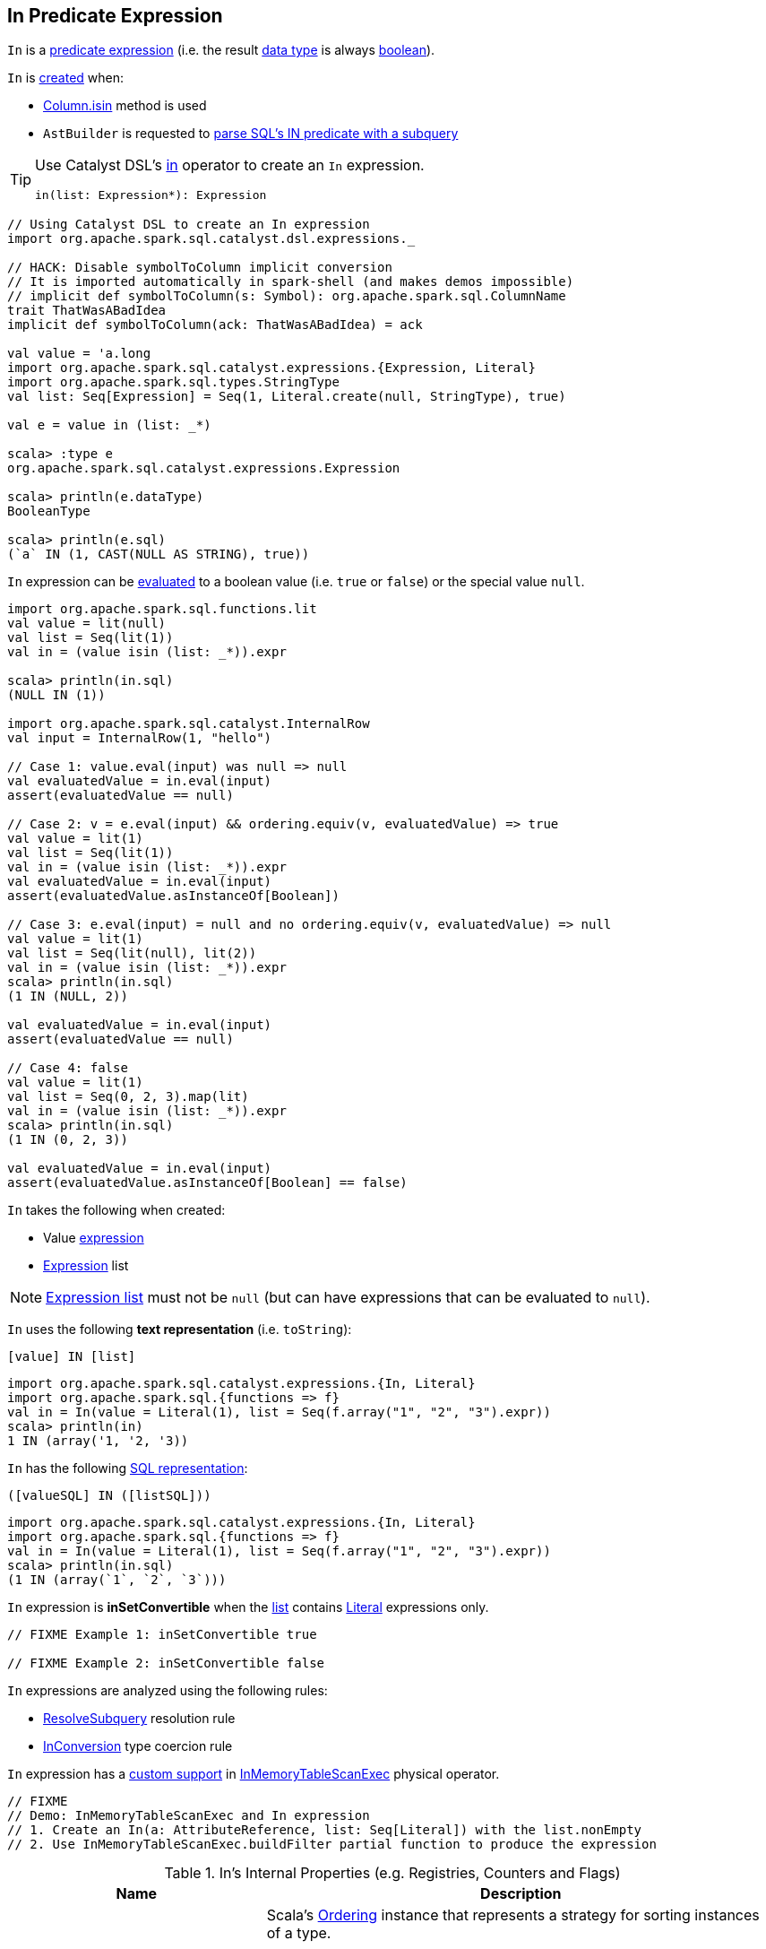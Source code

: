 == [[In]] In Predicate Expression

[[dataType]]
`In` is a link:spark-sql-Expression.adoc#Predicate[predicate expression] (i.e. the result link:spark-sql-Expression.adoc#dataType[data type] is always link:spark-sql-DataType.adoc#BooleanType[boolean]).

`In` is <<creating-instance, created>> when:

* link:spark-sql-Column.adoc#isin[Column.isin] method is used

* `AstBuilder` is requested to link:spark-sql-AstBuilder.adoc#withPredicate[parse SQL's IN predicate with a subquery]

[TIP]
====
Use Catalyst DSL's link:spark-sql-catalyst-dsl.adoc#in[in] operator to create an `In` expression.

[source, scala]
----
in(list: Expression*): Expression
----
====

[source, scala]
----
// Using Catalyst DSL to create an In expression
import org.apache.spark.sql.catalyst.dsl.expressions._

// HACK: Disable symbolToColumn implicit conversion
// It is imported automatically in spark-shell (and makes demos impossible)
// implicit def symbolToColumn(s: Symbol): org.apache.spark.sql.ColumnName
trait ThatWasABadIdea
implicit def symbolToColumn(ack: ThatWasABadIdea) = ack

val value = 'a.long
import org.apache.spark.sql.catalyst.expressions.{Expression, Literal}
import org.apache.spark.sql.types.StringType
val list: Seq[Expression] = Seq(1, Literal.create(null, StringType), true)

val e = value in (list: _*)

scala> :type e
org.apache.spark.sql.catalyst.expressions.Expression

scala> println(e.dataType)
BooleanType

scala> println(e.sql)
(`a` IN (1, CAST(NULL AS STRING), true))
----

`In` expression can be <<eval, evaluated>> to a boolean value (i.e. `true` or `false`) or the special value `null`.

[source, scala]
----
import org.apache.spark.sql.functions.lit
val value = lit(null)
val list = Seq(lit(1))
val in = (value isin (list: _*)).expr

scala> println(in.sql)
(NULL IN (1))

import org.apache.spark.sql.catalyst.InternalRow
val input = InternalRow(1, "hello")

// Case 1: value.eval(input) was null => null
val evaluatedValue = in.eval(input)
assert(evaluatedValue == null)

// Case 2: v = e.eval(input) && ordering.equiv(v, evaluatedValue) => true
val value = lit(1)
val list = Seq(lit(1))
val in = (value isin (list: _*)).expr
val evaluatedValue = in.eval(input)
assert(evaluatedValue.asInstanceOf[Boolean])

// Case 3: e.eval(input) = null and no ordering.equiv(v, evaluatedValue) => null
val value = lit(1)
val list = Seq(lit(null), lit(2))
val in = (value isin (list: _*)).expr
scala> println(in.sql)
(1 IN (NULL, 2))

val evaluatedValue = in.eval(input)
assert(evaluatedValue == null)

// Case 4: false
val value = lit(1)
val list = Seq(0, 2, 3).map(lit)
val in = (value isin (list: _*)).expr
scala> println(in.sql)
(1 IN (0, 2, 3))

val evaluatedValue = in.eval(input)
assert(evaluatedValue.asInstanceOf[Boolean] == false)
----

[[creating-instance]]
`In` takes the following when created:

* [[value]] Value link:spark-sql-Expression.adoc[expression]
* [[list]] link:spark-sql-Expression.adoc[Expression] list

NOTE: <<list, Expression list>> must not be `null` (but can have expressions that can be evaluated to `null`).

[[toString]]
`In` uses the following *text representation* (i.e. `toString`):

```
[value] IN [list]
```

[source, scala]
----
import org.apache.spark.sql.catalyst.expressions.{In, Literal}
import org.apache.spark.sql.{functions => f}
val in = In(value = Literal(1), list = Seq(f.array("1", "2", "3").expr))
scala> println(in)
1 IN (array('1, '2, '3))
----

[[sql]]
`In` has the following link:spark-sql-Expression.adoc#sql[SQL representation]:

```
([valueSQL] IN ([listSQL]))
```

[source, scala]
----
import org.apache.spark.sql.catalyst.expressions.{In, Literal}
import org.apache.spark.sql.{functions => f}
val in = In(value = Literal(1), list = Seq(f.array("1", "2", "3").expr))
scala> println(in.sql)
(1 IN (array(`1`, `2`, `3`)))
----

[[inSetConvertible]]
`In` expression is *inSetConvertible* when the <<list, list>> contains link:spark-sql-Expression-Literal.adoc[Literal] expressions only.

[source, scala]
----
// FIXME Example 1: inSetConvertible true

// FIXME Example 2: inSetConvertible false
----

`In` expressions are analyzed using the following rules:

* link:spark-sql-Analyzer-ResolveSubquery.adoc[ResolveSubquery] resolution rule

* link:spark-sql-Analyzer-TypeCoercionRule-InConversion.adoc[InConversion] type coercion rule

[[InMemoryTableScanExec]]
`In` expression has a link:spark-sql-SparkPlan-InMemoryTableScanExec.adoc#buildFilter-expressions[custom support] in link:spark-sql-SparkPlan-InMemoryTableScanExec.adoc[InMemoryTableScanExec] physical operator.

[source, scala]
----
// FIXME
// Demo: InMemoryTableScanExec and In expression
// 1. Create an In(a: AttributeReference, list: Seq[Literal]) with the list.nonEmpty
// 2. Use InMemoryTableScanExec.buildFilter partial function to produce the expression
----

[[internal-registries]]
.In's Internal Properties (e.g. Registries, Counters and Flags)
[cols="1,2",options="header",width="100%"]
|===
| Name
| Description

| [[ordering]] `ordering`
| Scala's https://www.scala-lang.org/api/2.11.12/index.html#scala.math.Ordering[Ordering] instance that represents a strategy for sorting instances of a type.

Lazily-instantiated using `TypeUtils.getInterpretedOrdering` for the link:spark-sql-Expression.adoc#dataType[data type] of the <<value, value>> expression.

Used exclusively when `In` is requested to <<eval, evaluate a value>> for a given input row.
|===

=== [[checkInputDataTypes]] Checking Input Data Types -- `checkInputDataTypes` Method

[source, scala]
----
checkInputDataTypes(): TypeCheckResult
----

NOTE: `checkInputDataTypes` is part of the <<spark-sql-Expression.adoc#checkInputDataTypes, Expression Contract>> to checks the input data types.

`checkInputDataTypes`...FIXME

=== [[eval]] Evaluating Expression -- `eval` Method

[source, scala]
----
eval(input: InternalRow): Any
----

NOTE: `eval` is part of <<spark-sql-Expression.adoc#eval, Expression Contract>> for the *interpreted (non-code-generated) expression evaluation*, i.e. evaluating a Catalyst expression to a JVM object for a given <<spark-sql-InternalRow.adoc#, internal binary row>>.

`eval` requests <<value, value>> expression to link:spark-sql-Expression.adoc#eval[evaluate a value] for the `input` link:spark-sql-InternalRow.adoc[internal row].

If the evaluated value is `null`, `eval` gives `null` too.

`eval` takes every link:spark-sql-Expression.adoc[expression] in <<list, list>> expressions and requests them to evaluate a value for the `input` internal row. If any of the evaluated value is not `null` and equivalent in the <<ordering, ordering>>, `eval` returns `true`.

`eval` records whether any of the expressions in <<list, list>> expressions gave `null` value. If no <<list, list>> expression led to `true` (per <<ordering, ordering>>), `eval` returns `null` if any <<list, list>> expression evaluated to `null` or `false`.

=== [[doGenCode]] Generating Java Source Code (ExprCode) For Code-Generated Expression Evaluation -- `doGenCode` Method

[source, scala]
----
doGenCode(ctx: CodegenContext, ev: ExprCode): ExprCode
----

NOTE: `doGenCode` is part of <<spark-sql-Expression.adoc#doGenCode, Expression Contract>> to generate a Java source code (ExprCode) for code-generated expression evaluation.

`doGenCode`...FIXME

[source, scala]
----
val in = $"id" isin (1, 2, 3)
val q = spark.range(4).filter(in)
val plan = q.queryExecution.executedPlan

import org.apache.spark.sql.execution.FilterExec
val filterExec = plan.collectFirst { case f: FilterExec => f }.get

import org.apache.spark.sql.catalyst.expressions.In
val inExpr = filterExec.expressions.head.asInstanceOf[In]

import org.apache.spark.sql.execution.WholeStageCodegenExec
val wsce = plan.asInstanceOf[WholeStageCodegenExec]
val (ctx, code) = wsce.doCodeGen

import org.apache.spark.sql.catalyst.expressions.codegen.CodeFormatter
scala> println(CodeFormatter.format(code))
...code omitted

// FIXME Make it work
// I thought I'd reuse ctx to have expression: id#14L evaluated
inExpr.genCode(ctx)
----
